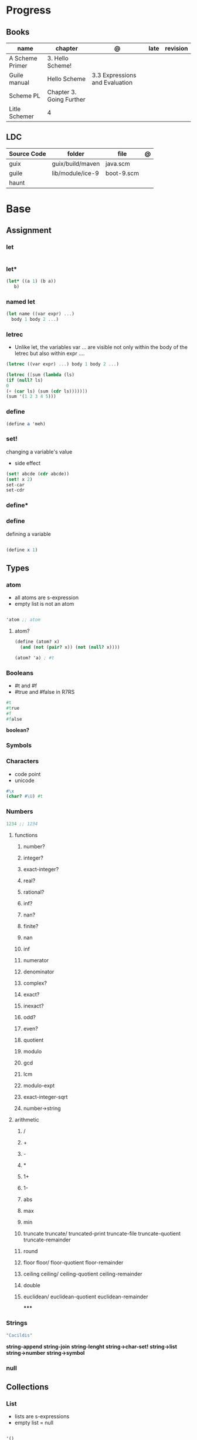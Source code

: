 #+TILE: Guile Scheme

* Progress
** Books
| name            | chapter                  | @                              | late | revision |
|-----------------+--------------------------+--------------------------------+------+----------|
| A Scheme Primer | 3. Hello Scheme!         |                                |      |          |
| Guile manual    | Hello Scheme             | 3.3 Expressions and Evaluation |      |          |
| Scheme PL       | Chapter 3. Going Further |                                |      |          |
| Litle Schemer   | 4                        |                                |      |          |

** LDC
| Source Code | folder           | file       | @ |
|-------------+------------------+------------+---|
| guix        | guix/build/maven | java.scm   |   |
| guile       | lib/module/ice-9 | boot-9.scm |   |
| haunt       |                  |            |   |

* Base
** Assignment
*** let
#+begin_src scheme

#+end_src
*** let*
#+begin_src scheme
(let* ((a 1) (b a))
   b)
#+end_src
*** named let
#+begin_src scheme
(let name ((var expr) ...)
  body 1 body 2 ...)
#+end_src
*** letrec
- Unlike let, the variables var ... are visible not only within the body of the letrec but also within expr ....

#+begin_src scheme
(letrec ((var expr) ...) body 1 body 2 ...)

(letrec ([sum (lambda (ls)
(if (null? ls)
0
(+ (car ls) (sum (cdr ls)))))])
(sum '(1 2 3 4 5)))

#+end_src

*** define
#+begin_src scheme
(define a 'meh)
#+end_src

*** set!
changing a variable's value
- side effect
#+begin_src scheme
(set! abcde (cdr abcde))
(set! x 2)
set-car
set-cdr
#+end_src
*** define*
*** define
defining a variable

#+begin_src scheme

(define x 1)

#+end_src

** Types
*** atom
- all atoms are s-expression
- empty list is not an atom

#+begin_src scheme

'atom ;; atom

#+end_src

**** atom?

#+begin_src scheme
(define (atom? x)
  (and (not (pair? x)) (not (null? x))))

(atom? 'a) ; #t

#+end_src

*** Booleans
- #t and #f
- #true and #false in R7RS

#+begin_src scheme
#t
#true
#f
#false
#+end_src

*boolean?*

*** Symbols
*** Characters
- code point
- unicode

#+begin_src guile
#\x
(char? #\U) #t

#+end_src
*** Numbers
#+begin_src scheme
1234 ;; 1234
#+end_src

**** functions
***** number?
***** integer?
***** exact-integer?
***** real?
***** rational?
***** inf?
***** nan?
***** finite?
***** nan
***** inf
***** numerator
***** denominator
***** complex?
***** exact?
***** inexact?
***** odd?
***** even?
***** quotient
***** modulo
***** gcd
***** lcm
***** modulo-expt
***** exact-integer-sqrt
***** number->string
**** arithmetic
***** /
***** +
***** -
***** *
***** 1+
***** 1-
***** abs
***** max
***** min
***** truncate   truncate/  truncated-print     truncate-file       truncate-quotient   truncate-remainder
***** round
***** floor  floor/ floor-quotient   floor-remainder
***** ceiling  ceiling/  ceiling-quotient   ceiling-remainder
***** double
***** euclidean/ euclidean-quotient   euclidean-remainder
*****
*** Strings
#+begin_src scheme
"Cacildis"
#+end_src

*string-append*
*string-join*
*string-lenght*
*string->char-set!*
*string->list*
*string->number*
*string->symbol*

*** null
** Collections
*** List
- lists are s-expressions
- empty list = null

#+begin_src scheme

'()
'(x '(y)) ;; (x (quote (y)))

#+end_src

**** '()
**** cons*
**** list-copy
**** length
**** last-pair
**** list-ref
**** list-tail
**** list-head
**** append
**** append!
**** reverse
**** reverse!
**** list-set!
**** list-cdr-set!
**** delq
**** delq!
**** delv
**** delv!
**** delete
**** delete!
**** delq1!
**** delv1!
**** delete1!
**** filter
**** [[https://www.gnu.org/software/guile/manual/html_node/List-Searching.html][searching]]
***** memq
***** memv
***** member
**** mapping
***** map
***** for-each

*** VectorS
#+begin_src scheme
(define vec (vector 'a 'b 'c)) ; => #(a b c)
(vector-ref vec 1) ; => b
(vector-set! vec 1 'boop)
(vector-ref vec 1) ; => boop
vec ; => #(a boop c)
#+end_src

*** hashmap
*** Records
*** Arrays
** Selection
*** car
- non-empty list

#+begin_src scheme

(car '(a x y)) ;; a
(car '('(x) '(y))) ;; '(x)

#+end_src

*** cdr
- could-er
- non-empty list
- cdr of a list is always another list

#+begin_src scheme

(cdr '(a x y)) ;; '(x y)


#+end_src

*** cons
- takes two arguments: the first one is any S-expression; the second one is any list.
- The second argument to cons must be alist. The result is a list.

#+begin_src scheme

(cons 'x '()) ;; '(x)
(cons '(x y) '(d f)) ;; '((x y) d f)
(cons '(a b (c)) '()) ;; '((a b (c)))
#+end_src

** Predicates
*** null?
- only for lists

#+begin_src scheme

(null? '()) ; #t
(null? '(x y)) ; #f

#+end_src

*** eq?
- two non-numeric atom arguments

#+begin_src scheme
(eq? 'Harry 'Harry) ; #t
(eq? 'Larry 'Harry) ; #f
#+end_src
*** eqv?
#+begin_src scheme
#+end_src
*** equal?
#+begin_src scheme
(equal? "house" "houses") ; ⇒ #f
#+end_src
** Comparison
*** <=
*** <
*** >=
*** >
*** zero?
*** positive?
*** negative?
** Conditinals
*** if
#+begin_src scheme
(if #t "yes" "no")
(if 0 "yes" "no")
(if #f "yes" "no")
#+end_src
*** cond
#+begin_src scheme
(cond
  ((null? l) #t)
  ((atom? (car l)) (lat? (cdr l)))
  (else #f))
#+end_src

*** or
#+begin_src scheme
(or (null? '()) (atom ? '(a x d))) ; #t
#+end_src
** Functions
*** arguments
**** optional arguments
**** keywords arguments
*** Anonymous Functions
**** lambda
**** [[https://www.gnu.org/software/guile/manual/html_node/lambda_002a-and-define_002a.html][lambda*]]
**** case-lambda
supports procedures with optional arguments as well as procedures with fixed or
indefinite numbers of arguments.
*** High-Order functions
**** map
**** fold
**** reduce

** Modules
*** [[https://www.gnu.org/software/guile/manual/html_node/Using-Guile-Modules.html][use-modules]]

#+begin_src scheme

(use-modules (srfi srfi-1)) ; https://www.gnu.org/software/guile/manual/html_node/SRFI_002d1-Fold-and-Map.html
(fold cons '() '(1 2 3))

#+end_src

*** [[https://www.gnu.org/software/guile/manual/html_node/Declarative-Modules.html][define-module]]
#+begin_src scheme

(define-module (gota dots run)
   #:use-modules (srfi srfi-1)
   #:use-modules (ice-9 open))


#+end_src
*** [[https://www.gnu.org/software/guile/manual/html_node/SRFI-Support.html][srfi]]
*** [[https://www.gnu.org/software/guile/manual/html_node/rnrs-base.html][rnrs]]
** Quotes
*** quasi-quote `
#+begin_src scheme
`(1 2 (* 9 9) 3 4)       ; ⇒ (1 2 (* 9 9) 3 4)
#+end_src
*** unquote ,
#+begin_src scheme
`(1 2 (* 9 9) 3 4)       ; ⇒ (1 2 (* 9 9) 3 4)
`(1 2 ,(* 9 9) 3 4)      ; ⇒ (1 2 81 3 4)
`(1 (unquote (+ 1 1)) 3) ; ⇒ (1 2 3)
`#(1 ,(/ 12 2))          ; ⇒ #(1 6)
#+end_src

*** unquote-splicing @
#+begin_src scheme
(define x '(2 3))
`(1 ,x 4)                          ; ⇒ (1 (2 3) 4)
`(1 ,@x 4)                         ; ⇒ (1 2 3 4)
`(1 (unquote-splicing (map 1+ x))) ; ⇒ (1 3 4)
`#(9 ,@x 9)                        ; ⇒ #(9 2 3 9)
#+end_src

*** quote '
** Macros
*define-syntax-rule*
- scheme-way
- more hygienic

#+begin_src scheme
(define-syntax-rule (when test body ...)
  (if test
      (begin body ...)))
#+end_src

#+begin_src scheme
(define-syntax-rule (for (item lst) body ...)
  (for-each (lambda (item)
              body ...)
            lst))
(for (str '("strawberries" "bananas" "grapes"))
        (display
         (string-append "I just love "
                        (string-upcase str)
                        "!!!\n")))
; prints:
;   I just love STRAWBERRIES!!!
;   I just love BANANAS!!!
;   I just love GRAPES!!!
#+end_src

#+begin_src scheme
(define-syntax-rule (methods ((method-id method-args ...)
                              body ...) ...)
  (lambda (method . args)
    (letrec ((method-id
              (lambda (method-args ...)
                body ...)) ...)
      (cond
       ((eq? method (quote method-id))
        (apply method-id args)) ...
       (else
        (error "No such method:" method))))))

     (define (make-enemy name hp)
        (methods
         ((get-name)
          name)
         ((damage-me weapon hp-lost)
          (cond
           ((dead?)
            (format #t "Poor ~a is already dead!\n" name))
           (else
            (set! hp (- hp hp-lost))
            (format #t "You attack ~a, doing ~a damage!\n"
                    name hp-lost))))
         ((dead?)
          (<= hp 0))))
     (define hobgob
        (make-enemy "Hobgoblin" 25))
     (hobgob 'get-name) ; => "Hobgoblin"

      (hobgob 'dead?) ; => #f

REPL> (hobgob 'damage-me "club" 10)
; prints: You attack Hobgoblin, doing 10 damage!
REPL> (hobgob 'damage-me "sword" 20)
; prints: You attack Hobgoblin, doing 20 damage!
REPL> (hobgob 'damage-me "pickle" 2)
; prints: Poor Hobgoblin is already dead!
REPL> (hobgob 'dead?)
; => #t
#+end_src

*define-syntax*

#+begin_src scheme
(define-syntax when
  (syntax-rules ()
    ((when test body ...)
     (if test
         (begin body ...)))))
#+end_src

*define-macro*
- lisp-way
- for more complex macros


#+begin_src scheme
(define-macro (when test . body)
  `(if ,test
       ,(cons 'begin body)))
#+end_src

** Errors
assertion-violation
** Iteration
#+begin_src scheme
(map cons '(a b c) '(1 2 3))
#+end_src
** S-expression
- atom
- list

** misc
*** cons*
*** primitive-eval
#+begin_src scheme
(primitive-eval '(+ 2 5)) ;; 7

#+end_src

*** eval
*** eqv?
*** eof-object?
*** pair?
*** append
* Commands
** -e <FUNCTION>
** -s
run as a script

https://www.gnu.org/software/guile/manual/html_node/The-Meta-Switch.html
** -c
#+begin_src shell
guile -c '(write %load-path) (newline)'
#+end_src
** --no-auto-compile
** -e
#+begin_src shell
guile -e main -s /u/jimb/ex4 foo
#+end_src
** -l
* Scripts
#+begin_src scheme
#!/usr/bin/guile \ ;; # hackaround
-e main -s
!#  ;; end of the comment
#+end_src

more portability

#+begin_src scheme
#!/usr/bin/env sh
exec guile -l fact -e '(@ (fac) main)' -s "$0" "$@"
!#
#+end_src

* Books Exercises
** SICP
*** Chapter 1
**** Examples
***** sqrt
      #+BEGIN_SRC scheme

      (define (average x y)
	(/ (+ x y) 2))

      (define (improve guess x)
	(average guess (/ x guess)))

      (define (square y)
	(* y y))

      (define (good-enough? guess x)
	(< (abs (- (square guess) x)) 0.001))

      (define (sqrt-iter guess x)
	(if (good-enough? guess x)
	    guess
	    (sqrt-iter (improve guess x) x)))


      (sqrt 9)
      (sqrt (+ 100 37))
      (sqrt (+ (sqrt 2) (sqrt 3)))
      (square (sqrt 1000))

      #+END_SRC
***** sqrt (nested)
      #+BEGIN_SRC scheme

      (define (sqrt x)
	(define (good-enough? guess x)
	  (< (abs (- (square guess) x)) 0.001))

	(define (improve guess x) (average guess (/ x guess)))

	(define (sqrt-iter guess x)
	  (if (good-enough? guess x)
	      guess
	      (sqrt-iter (improve guess x) x)))
	(sqrt-iter 1.0 x))
      #+END_SRC

***** sqrt (nested/improved)
      #+BEGIN_SRC scheme

      (define (sqrt x)
	(define (good-enough? guess)
	  (< (abs (- (square guess) x)) 0.001))

	(define (improve guess)
	  (average guess (/ x guess)))

	(define (sqrt-iter guess)
	  (if (good-enough? guess)
	      guess
	      (sqrt-iter (improve guess))))
	(sqrt-iter 1.0))
      #+END_SRC

***** factorial
      #+BEGIN_SRC scheme

      (define (factorial n)
	(if (= n 1)
	    1
	    (* n (factorial (- n 1)))))


      (define (fact-iter product counter max-count)
	(if (> counter max-count)
	    product
	    (fact-iter (* counter product)
		       (* counter 1)
		       max-count)))

      (define (factorial n)
	(fact-iter 1 1 n))

      (define (factorial n)
	(define (iter product counter)
	  (if (> counter n)
	      product
	      (iter (* counter product)
		    (+ counter 1))))
	(iter 1 1))

      (factorial 3)

      #+END_SRC

**** Exercises
***** Exercise 1.1:
      Below is a sequence of expressions. What is the result printed by the interpreter in response to each expression?
      Assume that the sequence is to be evaluated in the order in which it is presented.

      #+BEGIN_SRC scheme

      10 ;; 10
      (+ 5 3 4) ;; 12
      (- 9 1) ;; 8
      (/ 6 2) ;; 3
      (+ (* 2 4) (- 4 6)) ;; 6
      (define a 3) ;; a
      (define b (+ a 1)) ;; b
      (+ a b (* a b)) ;; 19
      (= a b) ;; #f
      (if (and (> b a) (< b (* a b)))
	  b
	  a) ;; 4 (#t)
      (cond ((= a 4) 6)
	    ((= b 4) (+ 6 7 a))
	    (else 25)) ;; 16 (2)
      (+ 2 (if (> b a) b a)) ;; 6
      (* (cond ((> a b) a)
	       ((< a b) b)
	       (else -1))
	 (+ a 1)) ;; 16

      #+END_SRC
***** Exercise 1.2:
      Translate the following expression into prefix form: 5+4+(2−(3−(6+45)))3(6−2)(2−7).

      #+BEGIN_SRC scheme

      (/ (+ 5 4
	    (- 2
	       (- 3 (+ 6 (/ 4 5)))))
	 (* 3 (- 6 2) (- 2 7)))

      #+END_SRC
***** Exercise 1.3:
      Define a procedure that takes three numbers as arguments and returns the sum of the squares of the two larger numbers.
      *QUESTION* *ERROR?*: If 2 number are equal but both are the smalest ones

      #+BEGIN_SRC scheme

      (define (square y)
	(* y y))

      (define (sum-square-two-numbers x y)
	(+ (square x) (square y)))

      (define (sum-square-the-two-largest-three-numbers x y n)
	(if (and (>= x y) (>= y n))
	    (sum-square-two-numbers x y)

	    (if (<= y n)
		(if (<= x y)
		    (sum-square-two-numbers n y)
		    (sum-square-two-numbers x n))
		(sum-square-two-numbers y n))))

      (two-largest-of-three 4 4 4)
      (two-largest-of-three 4 3 2)
      (two-largest-of-three 4 1 2)
      (two-largest-of-three 1 4 3)

      (define (sum-square-two-largest-of-three-numbers x y n)
	(if (and (>= x y) (>= y n))
	    (display "x & y are the larger ones")

	    (if (<= y n)
		(if (<= x y)
		    (display "n & y are the larger ones")
		    (display "x & n are the larger ones"))
		(display "y & n are the larger ones"))))

      #+END_SRC
***** Exercise 1.4:
      Observe that our model of evaluation allows for combinations whose operators are compound expressions.
      Use this observation to describe the behavior of the following procedure:

      #+BEGIN_SRC scheme

      (define (a-plus-abs-b a b)
	((if (> b 0)
	     + -)
	 a b))

      (a-plus-abs-b 3 2)
      (a-plus-abs-b -3 2)
      (a-plus-abs-b 3 -2)

      ANSWER: If B is bigger than 0, (+ a b), else (- a b)

      #+END_SRC
***** Exercise 1.5:
      Ben Bitdiddle has invented a test to determine whether the interpreter he is faced with is using
      applicative-order evaluation or normal-order evaluation. He defines the following two procedures:

      #+BEGIN_SRC scheme

      (define (p) (p))

      (define (test x y)
	(if (= x 0)
	    0
	    y))

      #+END_SRC

      Then he evaluates the expression

      #+BEGIN_SRC scheme

      (test 0 (p))

      #+END_SRC

      What behavior will Ben observe with an interpreter that uses applicative-order evaluation? What behavior will he
      observe with an interpreter that uses normal-order evaluation? Explain your answer. (Assume that the evaluation rule
      for the special form if is the same whether the interpreter is using normal or applicative order: The predicate
      expression is evaluated first, and the result determines whether to evaluate the consequent or the alternative
      expression.)
***** Exercise 1.6
      the new-if evaluate all of its parameters resulting in an
      endless loop under sqrt-iter

      sqrt-iter
      new-if
      sqrt-iter
      new-if
      #+BEGIN_SRC scheme


      (define (average x y)
	(/ (+ x y) 2))

      (define (improve guess x)
	(average guess (/ x guess)))

      (define (square y) (* y y))

      (define (good-enough? guess x)
	(< (abs (- (square guess) x)) 0.001))

      (define (new-if predicate then-clause else-clause)
	(cond (predicate then-clause)
	      (else else-clause)))

      (if (= 2 3) 0 5)
      (if (= 1 1) 0 5)
      (new-if (= 2 3) 0 5)
      (new-if (= 1 1) 0 5)


      (define (sqrt-iter guess x)
	(new-if (good-enough? guess x)
		guess
		(sqrt-iter (improve guess x) x)))

      (sqrt 9)
      (sqrt (+ 100 37))
      (sqrt (+ (sqrt 2) (sqrt 3)))
      (square (sqrt 1000))

      #+END_SRC

** Little Schemer
*** Chapter 3 - Cons the Magnificent
**** rember
**** insertR
     #+BEGIN_SRC scheme

     (define insertR
       (lambda (new old lat)
	 (cond
	  ((null? lat) (quote ()))
	  (else (cond
		 ((eq? (car lat) old)
		  (cons old
			(cons new (cdr lat))))
		 (else (cons (car lat)
			     (insertR new old (cdr lat)))))))))

     (insertR 'topping 'fudge
	      (quote (ice cream with fudge for dessert)))
     #+END_SRC
**** insertL
     #+BEGIN_SRC scheme

     (define insertL
       (lambda (new old lat)
	 (cond
	  ((null? lat) (quote ()))
	  (else (cond
		 ((eq? (car lat) old)
		  (cons new
			(cons old (dr lat)
			      (insertL)))))))))

     (subst 'topping 'fudge
	    (quote (ice cream with fudge for dessert)))
     #+END_SRC

**** subst
     #+BEGIN_SRC scheme

     (define subst
       (lambda (new old lat)
	 (cond
	  ((null? lat) (quote ()))
	  (else (cond
		 ((eq? (car lat) old)
		  (cons new (cdr lat)))
		 (else (cons (car lat)
			     (subst new old (cdr lat)))))))))

     (subst 'topping 'fudge
	    (quote (ice cream with fudge for dessert)))




     #+END_SRC

**** subst2
     #+BEGIN_SRC scheme

     (define subst2
       (lambda (new o1 o2 lat)
	 (cond
	  ((null? lat) (quote ()))
	  (else (cond
		 ((eq? (car lat) o1)
		  (cons new (cdr lat)))
		 ((eq? (car lat) o2)
		  (cons new (cdr lat)))
		 (else (cons (car lat)
			     (subst2 new o1 o2
				     (cdr lat)))))))))

     (define lat )

     (subst2 'vanilla 'chocolate 'banana '(banana ice cream
						  with chocolate topping))
     #+END_SRC

** Scheme Programming Language
*** Chapter 3
**** 3.2
#+begin_src scheme
(define list?
  (lambda (x)
    (let race ([h x] [t x])
      (if (pair? h)
          (let ([h (cdr h)])
            (if (pair? h)
                (and (not (eq? h t))
                     (race (cdr h) (cdr t)))
                (null? h)))
          (null? h)))))
#+end_src
** How to Design Programs
https://htdp.org/2018-01-06/Book/

* Terms
  | Term                                         | Meaning |
  |----------------------------------------------+---------|
  | data directed programming (complex numbers)  |         |
  | messaging passing                            |         |
  | term list                                    |         |
  | big case analisys                            |         |
  | decentralized control                        |         |
  | stream processing                            |         |
  | state variables                              |         |
  | backtracking search                          |         |
  | memoization                                  |         |
  | Normal Order Evaluation vs Applicative Order |         |

* Officials
  https://schemers.org/
* Libraries
  http://synthcode.com/scheme/fmt/
* Projects
** TODO wayland guile scheme window manager -- with an emacs feels
* Videos
  [[https:https://ocw.mit.edu/courses/electrical-engineering-and-computer-science/6-001-structure-and-interpretation-of-computer-programs-spring-2005/video-lectures][SICP Videos]]

  https://vimeo.com/lispnyc

* Articles
  http://www.troubleshooters.com/codecorn/scheme_guile/hello.htm

  https://schemers.org/Documents/

  https://schemers.org/

  https://ocw.mit.edu/courses/electrical-engineering-and-computer-science/6-001-structure-and-interpretation-of-computer-programs-spring-2005/

  https://www.wikiwand.com/en/Homoiconicity#/Implementation_methods
* Blogs
https://catonmat.net/

http://www.lambdanative.org

http://www.schemespheres.org

https://schemers.org
